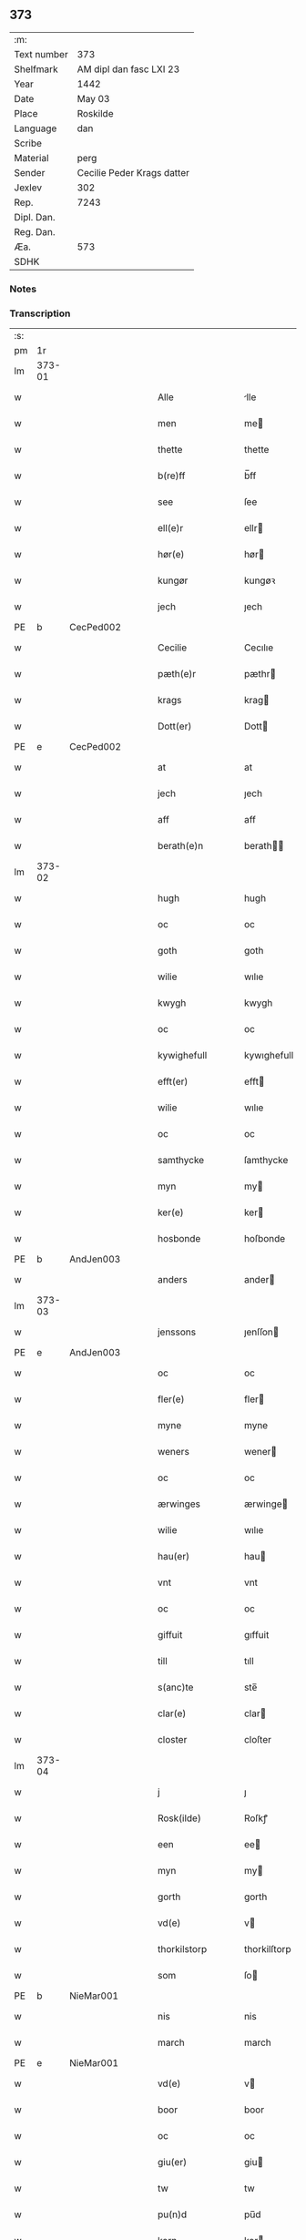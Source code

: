 ** 373
| :m:         |                            |
| Text number | 373                        |
| Shelfmark   | AM dipl dan fasc LXI 23    |
| Year        | 1442                       |
| Date        | May 03                     |
| Place       | Roskilde                   |
| Language    | dan                        |
| Scribe      |                            |
| Material    | perg                       |
| Sender      | Cecilie Peder Krags datter |
| Jexlev      | 302                        |
| Rep.        | 7243                       |
| Dipl. Dan.  |                            |
| Reg. Dan.   |                            |
| Æa.         | 573                        |
| SDHK        |                            |

*** Notes


*** Transcription
| :s: |        |   |   |   |   |                     |              |   |   |   |   |     |   |   |    |               |
| pm  |     1r |   |   |   |   |                     |              |   |   |   |   |     |   |   |    |               |
| lm  | 373-01 |   |   |   |   |                     |              |   |   |   |   |     |   |   |    |               |
| w   |        |   |   |   |   | Alle                | lle         |   |   |   |   | dan |   |   |    |        373-01 |
| w   |        |   |   |   |   | men                 | me          |   |   |   |   | dan |   |   |    |        373-01 |
| w   |        |   |   |   |   | thette              | thette       |   |   |   |   | dan |   |   |    |        373-01 |
| w   |        |   |   |   |   | b(re)ff             | b̅ff          |   |   |   |   | dan |   |   |    |        373-01 |
| w   |        |   |   |   |   | see                 | ſee          |   |   |   |   | dan |   |   |    |        373-01 |
| w   |        |   |   |   |   | ell(e)r             | ellr        |   |   |   |   | dan |   |   |    |        373-01 |
| w   |        |   |   |   |   | hør(e)              | hør         |   |   |   |   | dan |   |   |    |        373-01 |
| w   |        |   |   |   |   | kungør              | kungøꝛ       |   |   |   |   | dan |   |   |    |        373-01 |
| w   |        |   |   |   |   | jech                | ȷech         |   |   |   |   | dan |   |   |    |        373-01 |
| PE  | b      | CecPed002   |   |   |   |                      |              |   |   |   |   |     |   |   |   |               |
| w   |        |   |   |   |   | Cecilie             | Cecılıe      |   |   |   |   | dan |   |   |    |        373-01 |
| w   |        |   |   |   |   | pæth(e)r            | pæthr       |   |   |   |   | dan |   |   |    |        373-01 |
| w   |        |   |   |   |   | krags               | krag        |   |   |   |   | dan |   |   |    |        373-01 |
| w   |        |   |   |   |   | Dott(er)            | Dott        |   |   |   |   | dan |   |   |    |        373-01 |
| PE  | e      | CecPed002   |   |   |   |                      |              |   |   |   |   |     |   |   |   |               |
| w   |        |   |   |   |   | at                  | at           |   |   |   |   | dan |   |   |    |        373-01 |
| w   |        |   |   |   |   | jech                | ȷech         |   |   |   |   | dan |   |   |    |        373-01 |
| w   |        |   |   |   |   | aff                 | aff          |   |   |   |   | dan |   |   |    |        373-01 |
| w   |        |   |   |   |   | berath(e)n          | berath̅      |   |   |   |   | dan |   |   |    |        373-01 |
| lm  | 373-02 |   |   |   |   |                     |              |   |   |   |   |     |   |   |    |               |
| w   |        |   |   |   |   | hugh                | hugh         |   |   |   |   | dan |   |   |    |        373-02 |
| w   |        |   |   |   |   | oc                  | oc           |   |   |   |   | dan |   |   |    |        373-02 |
| w   |        |   |   |   |   | goth                | goth         |   |   |   |   | dan |   |   |    |        373-02 |
| w   |        |   |   |   |   | wilie               | wılıe        |   |   |   |   | dan |   |   |    |        373-02 |
| w   |        |   |   |   |   | kwygh               | kwygh        |   |   |   |   | dan |   |   |    |        373-02 |
| w   |        |   |   |   |   | oc                  | oc           |   |   |   |   | dan |   |   |    |        373-02 |
| w   |        |   |   |   |   | kywighefull         | kywıghefull  |   |   |   |   | dan |   |   |    |        373-02 |
| w   |        |   |   |   |   | efft(er)            | efft        |   |   |   |   | dan |   |   |    |        373-02 |
| w   |        |   |   |   |   | wilie               | wılıe        |   |   |   |   | dan |   |   |    |        373-02 |
| w   |        |   |   |   |   | oc                  | oc           |   |   |   |   | dan |   |   |    |        373-02 |
| w   |        |   |   |   |   | samthycke           | ſamthycke    |   |   |   |   | dan |   |   |    |        373-02 |
| w   |        |   |   |   |   | myn                 | my          |   |   |   |   | dan |   |   |    |        373-02 |
| w   |        |   |   |   |   | ker(e)              | ker         |   |   |   |   | dan |   |   |    |        373-02 |
| w   |        |   |   |   |   | hosbonde            | hoſbonde     |   |   |   |   | dan |   |   |    |        373-02 |
| PE  | b      | AndJen003   |   |   |   |                      |              |   |   |   |   |     |   |   |   |               |
| w   |        |   |   |   |   | anders              | ander       |   |   |   |   | dan |   |   |    |        373-02 |
| lm  | 373-03 |   |   |   |   |                     |              |   |   |   |   |     |   |   |    |               |
| w   |        |   |   |   |   | jenssons            | ȷenſſon     |   |   |   |   | dan |   |   |    |        373-03 |
| PE  | e      | AndJen003   |   |   |   |                      |              |   |   |   |   |     |   |   |   |               |
| w   |        |   |   |   |   | oc                  | oc           |   |   |   |   | dan |   |   |    |        373-03 |
| w   |        |   |   |   |   | fler(e)             | fler        |   |   |   |   | dan |   |   |    |        373-03 |
| w   |        |   |   |   |   | myne                | myne         |   |   |   |   | dan |   |   |    |        373-03 |
| w   |        |   |   |   |   | weners              | wener       |   |   |   |   | dan |   |   |    |        373-03 |
| w   |        |   |   |   |   | oc                  | oc           |   |   |   |   | dan |   |   |    |        373-03 |
| w   |        |   |   |   |   | ærwinges            | ærwinge     |   |   |   |   | dan |   |   |    |        373-03 |
| w   |        |   |   |   |   | wilie               | wılıe        |   |   |   |   | dan |   |   |    |        373-03 |
| w   |        |   |   |   |   | hau(er)             | hau         |   |   |   |   | dan |   |   |    |        373-03 |
| w   |        |   |   |   |   | vnt                 | vnt          |   |   |   |   | dan |   |   |    |        373-03 |
| w   |        |   |   |   |   | oc                  | oc           |   |   |   |   | dan |   |   |    |        373-03 |
| w   |        |   |   |   |   | giffuit             | gıffuit      |   |   |   |   | dan |   |   |    |        373-03 |
| w   |        |   |   |   |   | till                | tıll         |   |   |   |   | dan |   |   |    |        373-03 |
| w   |        |   |   |   |   | s(anc)te            | ste̅          |   |   |   |   | dan |   |   |    |        373-03 |
| w   |        |   |   |   |   | clar(e)             | clar        |   |   |   |   | dan |   |   |    |        373-03 |
| w   |        |   |   |   |   | closter             | cloſter      |   |   |   |   | dan |   |   |    |        373-03 |
| lm  | 373-04 |   |   |   |   |                     |              |   |   |   |   |     |   |   |    |               |
| w   |        |   |   |   |   | j                   | ȷ            |   |   |   |   | dan |   |   |    |        373-04 |
| w   |        |   |   |   |   | Rosk(ilde)          | Roſkꝭ        |   |   |   |   | dan |   |   |    |        373-04 |
| w   |        |   |   |   |   | een                 | ee          |   |   |   |   | dan |   |   |    |        373-04 |
| w   |        |   |   |   |   | myn                 | my          |   |   |   |   | dan |   |   |    |        373-04 |
| w   |        |   |   |   |   | gorth               | gorth        |   |   |   |   | dan |   |   |    |        373-04 |
| w   |        |   |   |   |   | vd(e)               | v           |   |   |   |   | dan |   |   |    |        373-04 |
| w   |        |   |   |   |   | thorkilstorp        | thorkilſtorp |   |   |   |   | dan |   |   |    |        373-04 |
| w   |        |   |   |   |   | som                 | ſo          |   |   |   |   | dan |   |   |    |        373-04 |
| PE  | b      | NieMar001   |   |   |   |                      |              |   |   |   |   |     |   |   |   |               |
| w   |        |   |   |   |   | nis                 | nis          |   |   |   |   | dan |   |   |    |        373-04 |
| w   |        |   |   |   |   | march               | march        |   |   |   |   | dan |   |   |    |        373-04 |
| PE  | e      | NieMar001   |   |   |   |                      |              |   |   |   |   |     |   |   |   |               |
| w   |        |   |   |   |   | vd(e)               | v           |   |   |   |   | dan |   |   |    |        373-04 |
| w   |        |   |   |   |   | boor                | boor         |   |   |   |   | dan |   |   |    |        373-04 |
| w   |        |   |   |   |   | oc                  | oc           |   |   |   |   | dan |   |   |    |        373-04 |
| w   |        |   |   |   |   | giu(er)             | giu         |   |   |   |   | dan |   |   |    |        373-04 |
| w   |        |   |   |   |   | tw                  | tw           |   |   |   |   | dan |   |   |    |        373-04 |
| w   |        |   |   |   |   | pu(n)d              | pu̅d          |   |   |   |   | dan |   |   |    |        373-04 |
| w   |        |   |   |   |   | korn                | kor         |   |   |   |   | dan |   |   |    |        373-04 |
| w   |        |   |   |   |   | till                | tıll         |   |   |   |   | dan |   |   |    |        373-04 |
| lm  | 373-05 |   |   |   |   |                     |              |   |   |   |   |     |   |   |    |               |
| w   |        |   |   |   |   | landgilde           | landgilde    |   |   |   |   | dan |   |   |    |        373-05 |
| w   |        |   |   |   |   | oc                  | oc           |   |   |   |   | dan |   |   |    |        373-05 |
| w   |        |   |   |   |   | ij                  | ij           |   |   |   |   | dan |   |   |    |        373-05 |
| w   |        |   |   |   |   | vl                  | v̅l           |   |   |   |   | dan |   |   |    |        373-05 |
| w   |        |   |   |   |   | gr(ot)              | grꝭ          |   |   |   |   | dan |   |   |    |        373-05 |
| w   |        |   |   |   |   | Jt(em)              | Jtꝭ          |   |   |   |   | lat |   |   |    |        373-05 |
| w   |        |   |   |   |   | j                   | ȷ            |   |   |   |   | dan |   |   |    |        373-05 |
| w   |        |   |   |   |   | liden               | lıde        |   |   |   |   | dan |   |   |    |        373-05 |
| w   |        |   |   |   |   | gorth               | gorth        |   |   |   |   | dan |   |   |    |        373-05 |
| w   |        |   |   |   |   | th(e)r              | thr         |   |   |   |   | dan |   |   |    |        373-05 |
| w   |        |   |   |   |   | sa(m)me             | ſa̅me         |   |   |   |   | dan |   |   |    |        373-05 |
| w   |        |   |   |   |   | stetz               | ſtetz        |   |   |   |   | dan |   |   |    |        373-05 |
| w   |        |   |   |   |   | som                 | ſo          |   |   |   |   | dan |   |   |    |        373-05 |
| PE  | b      | AndMar001   |   |   |   |                      |              |   |   |   |   |     |   |   |   |               |
| w   |        |   |   |   |   | and(e)rs            | andr       |   |   |   |   | dan |   |   |    |        373-05 |
| w   |        |   |   |   |   | march               | march        |   |   |   |   | dan |   |   |    |        373-05 |
| PE  | e      | AndMar001   |   |   |   |                      |              |   |   |   |   |     |   |   |   |               |
| w   |        |   |   |   |   | vd(e)               | v           |   |   |   |   | dan |   |   |    |        373-05 |
| w   |        |   |   |   |   | boor                | boor         |   |   |   |   | dan |   |   |    |        373-05 |
| w   |        |   |   |   |   | oc                  | oc           |   |   |   |   | dan |   |   |    |        373-05 |
| w   |        |   |   |   |   | giu(er)             | giu         |   |   |   |   | dan |   |   |    |        373-05 |
| lm  | 373-06 |   |   |   |   |                     |              |   |   |   |   |     |   |   |    |               |
| w   |        |   |   |   |   | een                 | ee          |   |   |   |   | dan |   |   |    |        373-06 |
| w   |        |   |   |   |   | s(killing)          |             |   |   |   |   | dan |   |   |    |        373-06 |
| w   |        |   |   |   |   | gr(ot)              | grꝭ          |   |   |   |   | dan |   |   |    |        373-06 |
| w   |        |   |   |   |   | till                | tıll         |   |   |   |   | dan |   |   |    |        373-06 |
| w   |        |   |   |   |   | landgilde           | landgılde    |   |   |   |   | dan |   |   |    |        373-06 |
| w   |        |   |   |   |   | till                | tıll         |   |   |   |   | dan |   |   |    |        373-06 |
| w   |        |   |   |   |   | ewy(n)neligh        | ewy̅nelıgh    |   |   |   |   | dan |   |   |    |        373-06 |
| w   |        |   |   |   |   | eye                 | eye          |   |   |   |   | dan |   |   |    |        373-06 |
| p   |        |   |   |   |   | /                   | /            |   |   |   |   | dan |   |   |    |        373-06 |
| w   |        |   |   |   |   | meth                | meth         |   |   |   |   | dan |   |   |    |        373-06 |
| w   |        |   |   |   |   | swodant             | ſwodant      |   |   |   |   | dan |   |   |    |        373-06 |
| w   |        |   |   |   |   | schell              | ſchell       |   |   |   |   | dan |   |   |    |        373-06 |
| w   |        |   |   |   |   | at                  | at           |   |   |   |   | dan |   |   |    |        373-06 |
| w   |        |   |   |   |   | the                 | the          |   |   |   |   | dan |   |   |    |        373-06 |
| w   |        |   |   |   |   | j                   | ȷ            |   |   |   |   | dan |   |   |    |        373-06 |
| w   |        |   |   |   |   | s(anc)te            | st̅e          |   |   |   |   | dan |   |   |    |        373-06 |
| w   |        |   |   |   |   | clar(e)             | clar        |   |   |   |   | dan |   |   |    |        373-06 |
| w   |        |   |   |   |   | closter             | cloſter      |   |   |   |   | dan |   |   |    |        373-06 |
| lm  | 373-07 |   |   |   |   |                     |              |   |   |   |   |     |   |   |    |               |
| w   |        |   |   |   |   | schule              | ſchule       |   |   |   |   | dan |   |   |    |        373-07 |
| w   |        |   |   |   |   | hwert               | hwert        |   |   |   |   | dan |   |   |    |        373-07 |
| w   |        |   |   |   |   | aar                 | aar          |   |   |   |   | dan |   |   |    |        373-07 |
| w   |        |   |   |   |   | yde                 | ẏde          |   |   |   |   | dan |   |   |    |        373-07 |
| w   |        |   |   |   |   | jn                  | ȷn           |   |   |   |   | dan |   |   |    |        373-07 |
| w   |        |   |   |   |   | till                | tıll         |   |   |   |   | dan |   |   |    |        373-07 |
| w   |        |   |   |   |   | grabrothr(e)        | grabrothr   |   |   |   |   | dan |   |   |    |        373-07 |
| p   |        |   |   |   |   | .                   | .            |   |   |   |   | dan |   |   |    |        373-07 |
| w   |        |   |   |   |   | clost(er)           | cloſt       |   |   |   |   | dan |   |   |    |        373-07 |
| w   |        |   |   |   |   | th(e)r              | thr         |   |   |   |   | dan |   |   |    |        373-07 |
| w   |        |   |   |   |   | sa(m)me             | ſa̅me         |   |   |   |   | dan |   |   |    |        373-07 |
| w   |        |   |   |   |   | stetz               | ſtetz        |   |   |   |   | dan |   |   |    |        373-07 |
| w   |        |   |   |   |   | j(n)ne(n)           | ȷ̅ne̅          |   |   |   |   | dan |   |   |    |        373-07 |
| w   |        |   |   |   |   | kyndelmøsse         | kyndelmøſſe  |   |   |   |   | dan |   |   |    |        373-07 |
| w   |        |   |   |   |   | ij                  | ij           |   |   |   |   | dan |   |   |    |        373-07 |
| w   |        |   |   |   |   | pu(n)d              | pu̅d          |   |   |   |   | dan |   |   |    |        373-07 |
| lm  | 373-08 |   |   |   |   |                     |              |   |   |   |   |     |   |   |    |               |
| w   |        |   |   |   |   | korn                | kor         |   |   |   |   | dan |   |   |    |        373-08 |
| w   |        |   |   |   |   | till                | tıll         |   |   |   |   | dan |   |   |    |        373-08 |
| w   |        |   |   |   |   | ewich               | ewıch        |   |   |   |   | dan |   |   |    |        373-08 |
| w   |        |   |   |   |   | tiith               | tiith        |   |   |   |   | dan |   |   |    |        373-08 |
| w   |        |   |   |   |   | atholde             | atholde      |   |   |   |   | dan |   |   |    |        373-08 |
| w   |        |   |   |   |   | messerethe          | meſſerethe   |   |   |   |   | dan |   |   |    |        373-08 |
| w   |        |   |   |   |   | oc                  | oc           |   |   |   |   | dan |   |   |    |        373-08 |
| w   |        |   |   |   |   | alter(e)clæthe      | alterclæthe |   |   |   |   | dan |   |   |    |        373-08 |
| w   |        |   |   |   |   | oc                  | oc           |   |   |   |   | dan |   |   |    |        373-08 |
| w   |        |   |   |   |   | a(n)n(e)r           | a̅nr         |   |   |   |   | dan |   |   |    |        373-08 |
| w   |        |   |   |   |   | retzscap            | retzſcap     |   |   |   |   | dan |   |   |    |        373-08 |
| w   |        |   |   |   |   | meth                | meth         |   |   |   |   | dan |   |   |    |        373-08 |
| w   |        |   |   |   |   | till                | tıll         |   |   |   |   | dan |   |   |    |        373-08 |
| w   |        |   |   |   |   | s(anc)te            | st̅e          |   |   |   |   | dan |   |   |    |        373-08 |
| lm  | 373-09 |   |   |   |   |                     |              |   |   |   |   |     |   |   |    |               |
| w   |        |   |   |   |   | a(n)ne              | a̅ne          |   |   |   |   | dan |   |   |    |        373-09 |
| w   |        |   |   |   |   | alter(e)            | alter       |   |   |   |   | dan |   |   |    |        373-09 |
| w   |        |   |   |   |   | j                   | ȷ            |   |   |   |   | dan |   |   |    |        373-09 |
| w   |        |   |   |   |   | grabrøthr(e)        | grabrøthr   |   |   |   |   | dan |   |   |    |        373-09 |
| w   |        |   |   |   |   | clost(er)           | cloſt       |   |   |   |   | dan |   |   |    |        373-09 |
| w   |        |   |   |   |   | som                 | ſo          |   |   |   |   | dan |   |   |    |        373-09 |
| w   |        |   |   |   |   | my(n)               | my̅           |   |   |   |   | dan |   |   |    |        373-09 |
| w   |        |   |   |   |   | hosbonde            | hoſbonde     |   |   |   |   | dan |   |   |    |        373-09 |
| PE  | b      | AndJen003   |   |   |   |                      |              |   |   |   |   |     |   |   |   |               |
| w   |        |   |   |   |   | andr(is)            | andrꝭ        |   |   |   |   | dan |   |   |    |        373-09 |
| w   |        |   |   |   |   | je(n)ss(øn)         | ȷe̅ſ         |   |   |   |   | dan |   |   |    |        373-09 |
| PE  | e      | AndJen003   |   |   |   |                      |              |   |   |   |   |     |   |   |   |               |
| w   |        |   |   |   |   | for(nefnde)         | forͩͤ          |   |   |   |   | dan |   |   |    |        373-09 |
| w   |        |   |   |   |   | oc                  | oc           |   |   |   |   | dan |   |   |    |        373-09 |
| w   |        |   |   |   |   | jech                | ȷech         |   |   |   |   | dan |   |   |    |        373-09 |
| w   |        |   |   |   |   | th(e)r              | thr         |   |   |   |   | dan |   |   |    |        373-09 |
| w   |        |   |   |   |   | stichtet            | ſtıchtet     |   |   |   |   | dan |   |   |    |        373-09 |
| w   |        |   |   |   |   |                     |              |   |   |   |   | dan |   |   |    |        373-09 |
| lm  | 373-10 |   |   |   |   |                     |              |   |   |   |   |     |   |   |    |               |
| w   |        |   |   |   |   | haue                | haue         |   |   |   |   | dan |   |   |    |        373-10 |
| w   |        |   |   |   |   | till                | tıll         |   |   |   |   | dan |   |   |    |        373-10 |
| w   |        |   |   |   |   | wor(e)              | wor         |   |   |   |   | dan |   |   |    |        373-10 |
| p   |        |   |   |   |   | /                   | /            |   |   |   |   | dan |   |   |    |        373-10 |
| w   |        |   |   |   |   | oc                  | oc           |   |   |   |   | dan |   |   |    |        373-10 |
| w   |        |   |   |   |   | wor(e)              | wor         |   |   |   |   | dan |   |   |    |        373-10 |
| w   |        |   |   |   |   | forældres           | forældre    |   |   |   |   | dan |   |   |    |        373-10 |
| w   |        |   |   |   |   | oc                  | oc           |   |   |   |   | dan |   |   |    |        373-10 |
| w   |        |   |   |   |   | frenders            | frender     |   |   |   |   | dan |   |   |    |        373-10 |
| w   |        |   |   |   |   | siele               | ſıele        |   |   |   |   | dan |   |   |    |        373-10 |
| w   |        |   |   |   |   | nytte               | nytte        |   |   |   |   | dan |   |   |    |        373-10 |
| w   |        |   |   |   |   | oc                  | oc           |   |   |   |   | dan |   |   |    |        373-10 |
| w   |        |   |   |   |   | sielethyrfft        | ſıelethyrfft |   |   |   |   | dan |   |   |    |        373-10 |
| w   |        |   |   |   |   | for                 | for          |   |   |   |   | dan |   |   |    |        373-10 |
| w   |        |   |   |   |   | huilket             | huılket      |   |   |   |   | dan |   |   |    |        373-10 |
| lm  | 373-11 |   |   |   |   |                     |              |   |   |   |   |     |   |   |    |               |
| w   |        |   |   |   |   | alter(e)            | alter       |   |   |   |   | dan |   |   |    |        373-11 |
| w   |        |   |   |   |   | jech                | ȷech         |   |   |   |   | dan |   |   |    |        373-11 |
| w   |        |   |   |   |   | wt                  | wt           |   |   |   |   | dan |   |   |    |        373-11 |
| w   |        |   |   |   |   | walt                | walt         |   |   |   |   | dan |   |   |    |        373-11 |
| w   |        |   |   |   |   | hau(er)             | hau         |   |   |   |   | dan |   |   |    |        373-11 |
| w   |        |   |   |   |   | myn                 | my          |   |   |   |   | dan |   |   |    |        373-11 |
| w   |        |   |   |   |   | leyersteth          | leyerſteth   |   |   |   |   | dan |   |   |    |        373-11 |
| p   |        |   |   |   |   | /                   | /            |   |   |   |   | dan |   |   |    |        373-11 |
| w   |        |   |   |   |   | oc                  | oc           |   |   |   |   | dan |   |   |    |        373-11 |
| w   |        |   |   |   |   | the                 | the          |   |   |   |   | dan |   |   |    |        373-11 |
| w   |        |   |   |   |   | thre                | thre         |   |   |   |   | dan |   |   |    |        373-11 |
| w   |        |   |   |   |   | s(killing)          |             |   |   |   |   | dan |   |   |    |        373-11 |
| w   |        |   |   |   |   | gr(ot)              | grꝭ          |   |   |   |   | dan |   |   |    |        373-11 |
| w   |        |   |   |   |   | so(m)               | ſo̅           |   |   |   |   | dan |   |   |    |        373-11 |
| w   |        |   |   |   |   | th(et)te            | thꝫte        |   |   |   |   | dan |   |   |    |        373-11 |
| w   |        |   |   |   |   | for(nefnde)         | forᷠͤ          |   |   |   |   | dan |   |   |    |        373-11 |
| w   |        |   |   |   |   | gotz                | gotz         |   |   |   |   | dan |   |   |    |        373-11 |
| w   |        |   |   |   |   | mer(e)              | mer         |   |   |   |   | dan |   |   |    |        373-11 |
| lm  | 373-12 |   |   |   |   |                     |              |   |   |   |   |     |   |   |    |               |
| w   |        |   |   |   |   | schylder            | ſchylder     |   |   |   |   | dan |   |   |    |        373-12 |
| w   |        |   |   |   |   | them                | the         |   |   |   |   | dan |   |   |    |        373-12 |
| w   |        |   |   |   |   | schule              | ſchule       |   |   |   |   | dan |   |   |    |        373-12 |
| w   |        |   |   |   |   | jomfrwerne          | ȷomfrwerne   |   |   |   |   | dan |   |   |    |        373-12 |
| w   |        |   |   |   |   | oc                  | oc           |   |   |   |   | dan |   |   |    |        373-12 |
| w   |        |   |   |   |   | syst(re)ne          | ſyſtne      |   |   |   |   | dan |   |   |    |        373-12 |
| w   |        |   |   |   |   | j                   | ȷ            |   |   |   |   | dan |   |   |    |        373-12 |
| w   |        |   |   |   |   | clar(e)             | clar        |   |   |   |   | dan |   |   |    |        373-12 |
| w   |        |   |   |   |   | clost(er)           | cloſt       |   |   |   |   |     |   |   |    |        373-12 |
| w   |        |   |   |   |   | schiffte            | ſchıffte     |   |   |   |   | dan |   |   |    |        373-12 |
| w   |        |   |   |   |   | j                   | ȷ            |   |   |   |   | dan |   |   |    |        373-12 |
| w   |        |   |   |   |   | mellem              | melle       |   |   |   |   | dan |   |   |    |        373-12 |
| w   |        |   |   |   |   | sich                | ſıch         |   |   |   |   | dan |   |   |    |        373-12 |
| w   |        |   |   |   |   | oc                  | oc           |   |   |   |   | dan |   |   |    |        373-12 |
| w   |        |   |   |   |   | bethe               | bethe        |   |   |   |   | dan |   |   |    |        373-12 |
| lm  | 373-13 |   |   |   |   |                     |              |   |   |   |   |     |   |   |    |               |
| w   |        |   |   |   |   | got                 | got          |   |   |   |   | dan |   |   |    |        373-13 |
| w   |        |   |   |   |   | for                 | foꝛ          |   |   |   |   | dan |   |   |    |        373-13 |
| w   |        |   |   |   |   | myn                 | my          |   |   |   |   | dan |   |   |    |        373-13 |
| w   |        |   |   |   |   | siell               | ſıell        |   |   |   |   | dan |   |   |    |        373-13 |
| w   |        |   |   |   |   | Oc                  | Oc           |   |   |   |   | dan |   |   |    |        373-13 |
| w   |        |   |   |   |   | schrøder            | ſchrøder     |   |   |   |   | dan |   |   |    |        373-13 |
| w   |        |   |   |   |   | jech                | ȷech         |   |   |   |   | dan |   |   |    |        373-13 |
| w   |        |   |   |   |   | oc                  | oc           |   |   |   |   | dan |   |   |    |        373-13 |
| w   |        |   |   |   |   | affhender           | affhender    |   |   |   |   | dan |   |   |    |        373-13 |
| w   |        |   |   |   |   | the                 | the          |   |   |   |   | dan |   |   |    |        373-13 |
| w   |        |   |   |   |   | for(nefnde)         | foꝛͩͤ          |   |   |   |   | dan |   |   |    |        373-13 |
| w   |        |   |   |   |   | two                 | two          |   |   |   |   | dan |   |   |    |        373-13 |
| w   |        |   |   |   |   | gorthe              | gorthe       |   |   |   |   | dan |   |   |    |        373-13 |
| w   |        |   |   |   |   | jn                  | ȷn           |   |   |   |   | dan |   |   |    |        373-13 |
| w   |        |   |   |   |   | till                | tıll         |   |   |   |   | dan |   |   |    |        373-13 |
| w   |        |   |   |   |   | clar(e)             | clar        |   |   |   |   | dan |   |   |    |        373-13 |
| lm  | 373-14 |   |   |   |   |                     |              |   |   |   |   |     |   |   |    |               |
| w   |        |   |   |   |   | clost(er)           | clost       |   |   |   |   | dan |   |   |    |        373-14 |
| w   |        |   |   |   |   | meth                | meth         |   |   |   |   | dan |   |   |    |        373-14 |
| w   |        |   |   |   |   | all                 | all          |   |   |   |   | dan |   |   |    |        373-14 |
| w   |        |   |   |   |   | ther(is)            | therꝭ        |   |   |   |   | dan |   |   |    |        373-14 |
| w   |        |   |   |   |   | tilliggelse         | tıllıggelſe  |   |   |   |   | dan |   |   |    |        373-14 |
| w   |        |   |   |   |   | agher               | agher        |   |   |   |   | dan |   |   |    |        373-14 |
| w   |        |   |   |   |   | æng                 | æng          |   |   |   |   | dan |   |   |    |        373-14 |
| w   |        |   |   |   |   | wot                 | wot          |   |   |   |   | dan |   |   |    |        373-14 |
| w   |        |   |   |   |   | oc                  | oc           |   |   |   |   | dan |   |   |    |        373-14 |
| w   |        |   |   |   |   | thyrt               | thyrt        |   |   |   |   | dan |   |   |    |        373-14 |
| w   |        |   |   |   |   | enchte              | enchte       |   |   |   |   | dan |   |   |    |        373-14 |
| w   |        |   |   |   |   | vnde(n)tagit        | vnde̅tagit    |   |   |   |   | dan |   |   |    |        373-14 |
| w   |        |   |   |   |   | till                | tıll         |   |   |   |   | dan |   |   |    |        373-14 |
| w   |        |   |   |   |   | ewy(n)-¦neligh      | ewy̅-¦nelıgh  |   |   |   |   | dan |   |   |    | 373-14—373-15 |
| w   |        |   |   |   |   | eye                 | eye          |   |   |   |   | dan |   |   |    |        373-15 |
| w   |        |   |   |   |   | meth                | meth         |   |   |   |   | dan |   |   |    |        373-15 |
| w   |        |   |   |   |   | thette              | thette       |   |   |   |   | dan |   |   |    |        373-15 |
| w   |        |   |   |   |   | myt                 | myt          |   |   |   |   | dan |   |   |    |        373-15 |
| w   |        |   |   |   |   | opne                | opne         |   |   |   |   | dan |   |   |    |        373-15 |
| w   |        |   |   |   |   | b(re)ff             | b̅ff          |   |   |   |   | dan |   |   |    |        373-15 |
| w   |        |   |   |   |   | Jt(em)              | Jtꝭ          |   |   |   |   | lat |   |   |    |        373-15 |
| w   |        |   |   |   |   | schethe             | ſchethe      |   |   |   |   | dan |   |   |    |        373-15 |
| w   |        |   |   |   |   | th(et)              | thꝫ          |   |   |   |   | dan |   |   |    |        373-15 |
| w   |        |   |   |   |   | swo                 | ſwo          |   |   |   |   | dan |   |   |    |        373-15 |
| w   |        |   |   |   |   | th(et)              | thꝫ          |   |   |   |   | dan |   |   |    |        373-15 |
| w   |        |   |   |   |   | guth                | guth         |   |   |   |   | dan |   |   |    |        373-15 |
| w   |        |   |   |   |   | forbyuthe           | forbyuthe    |   |   |   |   | dan |   |   |    |        373-15 |
| w   |        |   |   |   |   | at                  | at           |   |   |   |   | dan |   |   |    |        373-15 |
| w   |        |   |   |   |   | thesse              | theſſe       |   |   |   |   | dan |   |   |    |        373-15 |
| lm  | 373-16 |   |   |   |   |                     |              |   |   |   |   |     |   |   |    |               |
| w   |        |   |   |   |   | for(nefnde)         | forͩͤ          |   |   |   |   | dan |   |   |    |        373-16 |
| w   |        |   |   |   |   | ij                  | ij           |   |   |   |   | dan |   |   |    |        373-16 |
| w   |        |   |   |   |   | pu(n)d              | pu̅d          |   |   |   |   | dan |   |   |    |        373-16 |
| w   |        |   |   |   |   | korn                | kor         |   |   |   |   | dan |   |   |    |        373-16 |
| w   |        |   |   |   |   | jcke                | ȷcke         |   |   |   |   | dan |   |   |    |        373-16 |
| w   |        |   |   |   |   | ytes                | yte         |   |   |   |   | dan |   |   |    |        373-16 |
| w   |        |   |   |   |   | i                   | i            |   |   |   |   | dan |   |   |    |        373-16 |
| w   |        |   |   |   |   | grabrothr(e)        | grabrothr   |   |   |   |   | dan |   |   |    |        373-16 |
| w   |        |   |   |   |   | clost(er)           | clost       |   |   |   |   | dan |   |   |    |        373-16 |
| w   |        |   |   |   |   | j(n)ne(n)           | ȷ̅ne̅          |   |   |   |   | dan |   |   |    |        373-16 |
| w   |        |   |   |   |   | kyndelmøsse         | kyndelmøſſe  |   |   |   |   | dan |   |   |    |        373-16 |
| w   |        |   |   |   |   | som                 | ſo          |   |   |   |   | dan |   |   |    |        373-16 |
| w   |        |   |   |   |   | for(e)sc(re)uet     | forſcuet   |   |   |   |   | dan |   |   |    |        373-16 |
| w   |        |   |   |   |   | stor                | ſtor         |   |   |   |   | dan |   |   |    |        373-16 |
| lm  | 373-17 |   |   |   |   |                     |              |   |   |   |   |     |   |   |    |               |
| w   |        |   |   |   |   | swa                 | ſwa          |   |   |   |   | dan |   |   |    |        373-17 |
| w   |        |   |   |   |   | at                  | at           |   |   |   |   | dan |   |   |    |        373-17 |
| w   |        |   |   |   |   | th(e)n              | thn̅          |   |   |   |   | dan |   |   |    |        373-17 |
| w   |        |   |   |   |   | for(nefnde)         | forᷠͤ          |   |   |   |   | dan |   |   |    |        373-17 |
| w   |        |   |   |   |   | messe               | meſſe        |   |   |   |   | dan |   |   |    |        373-17 |
| w   |        |   |   |   |   | jcke                | ȷcke         |   |   |   |   | dan |   |   |    |        373-17 |
| w   |        |   |   |   |   | holdes              | holde       |   |   |   |   | dan |   |   |    |        373-17 |
| w   |        |   |   |   |   | for                 | for          |   |   |   |   | dan |   |   |    |        373-17 |
| w   |        |   |   |   |   | ther(is)            | therꝭ        |   |   |   |   | dan |   |   |    |        373-17 |
| w   |        |   |   |   |   | forsymelse          | forſymelſe   |   |   |   |   | dan |   |   |    |        373-17 |
| w   |        |   |   |   |   | schyld              | ſchyld       |   |   |   |   | dan |   |   |    |        373-17 |
| w   |        |   |   |   |   | tha                 | tha          |   |   |   |   | dan |   |   |    |        373-17 |
| w   |        |   |   |   |   | scall               | ſcall        |   |   |   |   | dan |   |   |    |        373-17 |
| w   |        |   |   |   |   | jech                | ȷech         |   |   |   |   | dan |   |   |    |        373-17 |
| w   |        |   |   |   |   | ell(e)r             | el̅lr         |   |   |   |   | dan |   |   |    |        373-17 |
| w   |        |   |   |   |   | myne                | myne         |   |   |   |   | dan |   |   |    |        373-17 |
| w   |        |   |   |   |   |                     |              |   |   |   |   | dan |   |   |    |        373-17 |
| w   |        |   |   |   |   |                     |              |   |   |   |   | dan |   |   |    |        373-17 |
| lm  | 373-18 |   |   |   |   |                     |              |   |   |   |   |     |   |   |    |               |
| w   |        |   |   |   |   | arwi(n)ge           | arwı̅ge       |   |   |   |   | dan |   |   |    |        373-18 |
| w   |        |   |   |   |   | haue                | haue         |   |   |   |   | dan |   |   |    |        373-18 |
| w   |        |   |   |   |   | full                | full         |   |   |   |   | dan |   |   |    |        373-18 |
| w   |        |   |   |   |   | macht               | macht        |   |   |   |   | dan |   |   |    |        373-18 |
| w   |        |   |   |   |   | the                 | the          |   |   |   |   | dan |   |   |    |        373-18 |
| w   |        |   |   |   |   | for(nefnde)         | forᷠͤ          |   |   |   |   | dan |   |   |    |        373-18 |
| w   |        |   |   |   |   | two                 | two          |   |   |   |   | dan |   |   |    |        373-18 |
| w   |        |   |   |   |   | garthe              | garthe       |   |   |   |   | dan |   |   |    |        373-18 |
| w   |        |   |   |   |   | ige(n)              | ıge̅          |   |   |   |   | dan |   |   |    |        373-18 |
| w   |        |   |   |   |   | at                  | at           |   |   |   |   | dan |   |   | =  |        373-18 |
| w   |        |   |   |   |   | kalle               | kalle        |   |   |   |   | dan |   |   | == |        373-18 |
| w   |        |   |   |   |   | vden                | vde         |   |   |   |   | dan |   |   |    |        373-18 |
| w   |        |   |   |   |   | hwers               | hwer        |   |   |   |   | dan |   |   |    |        373-18 |
| w   |        |   |   |   |   | mantz               | mantz        |   |   |   |   | dan |   |   |    |        373-18 |
| w   |        |   |   |   |   | hinder              | hınder       |   |   |   |   | dan |   |   |    |        373-18 |
| lm  | 373-19 |   |   |   |   |                     |              |   |   |   |   |     |   |   |    |               |
| w   |        |   |   |   |   | ell(e)r             | el̅lr         |   |   |   |   | dan |   |   |    |        373-19 |
| w   |        |   |   |   |   | gensielsse          | genſielſſe   |   |   |   |   | dan |   |   |    |        373-19 |
| p   |        |   |   |   |   | /                   | /            |   |   |   |   | dan |   |   |    |        373-19 |
| w   |        |   |   |   |   | till                | tıll         |   |   |   |   | dan |   |   |    |        373-19 |
| w   |        |   |   |   |   | hwes                | hwe         |   |   |   |   | dan |   |   |    |        373-19 |
| w   |        |   |   |   |   | things              | thıngs       |   |   |   |   | dan |   |   |    |        373-19 |
| w   |        |   |   |   |   | witnetzbyrth        | wıtnetzbyrth |   |   |   |   | dan |   |   |    |        373-19 |
| w   |        |   |   |   |   | ær                  | ær           |   |   |   |   | dan |   |   |    |        373-19 |
| w   |        |   |   |   |   | myt                 | myt          |   |   |   |   | dan |   |   |    |        373-19 |
| w   |        |   |   |   |   | jncigle             | ȷncigle      |   |   |   |   | dan |   |   |    |        373-19 |
| w   |        |   |   |   |   | meth                | meth         |   |   |   |   | dan |   |   |    |        373-19 |
| w   |        |   |   |   |   | thesse              | theſſe       |   |   |   |   | dan |   |   |    |        373-19 |
| w   |        |   |   |   |   | efft(er)sc(re)ffne  | efftſcffne |   |   |   |   | dan |   |   |    |        373-19 |
| lm  | 373-20 |   |   |   |   |                     |              |   |   |   |   |     |   |   |    |               |
| w   |        |   |   |   |   | myne                | myne         |   |   |   |   | dan |   |   |    |        373-20 |
| w   |        |   |   |   |   | frenders            | frender     |   |   |   |   | dan |   |   |    |        373-20 |
| w   |        |   |   |   |   | oc                  | oc           |   |   |   |   | dan |   |   |    |        373-20 |
| w   |        |   |   |   |   | weners              | wener       |   |   |   |   | dan |   |   |    |        373-20 |
| w   |        |   |   |   |   | jncigle             | ȷncigle      |   |   |   |   | dan |   |   |    |        373-20 |
| w   |        |   |   |   |   | soso(m)             | ſoſo̅         |   |   |   |   | dan |   |   |    |        373-20 |
| w   |        |   |   |   |   | ær(e)               | ær          |   |   |   |   | dan |   |   |    |        373-20 |
| PE  | b      | JenKra004   |   |   |   |                      |              |   |   |   |   |     |   |   |   |               |
| w   |        |   |   |   |   | jens                | ȷen         |   |   |   |   | dan |   |   |    |        373-20 |
| w   |        |   |   |   |   | kragh               | kragh        |   |   |   |   | dan |   |   |    |        373-20 |
| PE  | e      | JenKra004   |   |   |   |                      |              |   |   |   |   |     |   |   |   |               |
| w   |        |   |   |   |   | my(n)               | my̅           |   |   |   |   | dan |   |   |    |        373-20 |
| w   |        |   |   |   |   | broth(er)           | broth       |   |   |   |   | dan |   |   |    |        373-20 |
| PE  | b      | JenTho001   |   |   |   |                      |              |   |   |   |   |     |   |   |   |               |
| w   |        |   |   |   |   | jens                | ȷen         |   |   |   |   | dan |   |   |    |        373-20 |
| w   |        |   |   |   |   | thorb(e)nss(øn)     | thorb̅nſ     |   |   |   |   | dan |   |   |    |        373-20 |
| PE  | e      | JenTho001   |   |   |   |                      |              |   |   |   |   |     |   |   |   |               |
| lm  | 373-21 |   |   |   |   |                     |              |   |   |   |   |     |   |   |    |               |
| PE  | b      | KleGri001   |   |   |   |                      |              |   |   |   |   |     |   |   |   |               |
| w   |        |   |   |   |   | cleme(n)t           | cleme̅t       |   |   |   |   | dan |   |   |    |        373-21 |
| w   |        |   |   |   |   | griis               | griis        |   |   |   |   | dan |   |   |    |        373-21 |
| PE  | e      | KleGri001   |   |   |   |                      |              |   |   |   |   |     |   |   |   |               |
| PE  | b      | LarHen001   |   |   |   |                      |              |   |   |   |   |     |   |   |   |               |
| w   |        |   |   |   |   | lasse               | laſſe        |   |   |   |   | dan |   |   |    |        373-21 |
| w   |        |   |   |   |   | hinr(is)ss(øn)      | hınrꝭſ      |   |   |   |   | dan |   |   |    |        373-21 |
| PE  | e      | LarHen001   |   |   |   |                      |              |   |   |   |   |     |   |   |   |               |
| w   |        |   |   |   |   | oc                  | oc           |   |   |   |   | dan |   |   |    |        373-21 |
| w   |        |   |   |   |   | frw                 | frw          |   |   |   |   | dan |   |   |    |        373-21 |
| PE  | b      | KriXxx003   |   |   |   |                      |              |   |   |   |   |     |   |   |   |               |
| w   |        |   |   |   |   | kirstine            | kırstıne     |   |   |   |   | dan |   |   |    |        373-21 |
| PE  | e      | KriXxx003   |   |   |   |                      |              |   |   |   |   |     |   |   |   |               |
| w   |        |   |   |   |   | my(n)               | my̅           |   |   |   |   | dan |   |   |    |        373-21 |
| w   |        |   |   |   |   | søst(er)dott(er)s   | ſøſtdott  |   |   |   |   | dan |   |   |    |        373-21 |
| w   |        |   |   |   |   | hengde              | hengde       |   |   |   |   | dan |   |   |    |        373-21 |
| w   |        |   |   |   |   | for                 | for          |   |   |   |   | dan |   |   |    |        373-21 |
| w   |        |   |   |   |   | thette              | thette       |   |   |   |   | dan |   |   |    |        373-21 |
| w   |        |   |   |   |   | b(re)ff             | b̅ff          |   |   |   |   | dan |   |   |    |        373-21 |
| w   |        |   |   |   |   | dat(um)             | dat         |   |   |   |   | lat |   |   |    |        373-21 |
| lm  | 373-22 |   |   |   |   |                     |              |   |   |   |   |     |   |   |    |               |
| PL  |      b |   |   |   |   |                     |              |   |   |   |   |     |   |   |    |               |
| w   |        |   |   |   |   | Rosk(ildis)         | Roſkꝭ        |   |   |   |   | lat |   |   |    |        373-22 |
| PL  |      e |   |   |   |   |                     |              |   |   |   |   |     |   |   |    |               |
| w   |        |   |   |   |   | a(n)no              | a̅no          |   |   |   |   | lat |   |   |    |        373-22 |
| w   |        |   |   |   |   | do(mini)            | do          |   |   |   |   | lat |   |   |    |        373-22 |
| n   |        |   |   |   |   | mcdxl               | cdxl        |   |   |   |   | lat |   |   |    |        373-22 |
| w   |        |   |   |   |   | s(exto)             | ͦ            |   |   |   |   | lat |   |   |    |        373-22 |
| w   |        |   |   |   |   | die                 | dıe          |   |   |   |   | lat |   |   |    |        373-22 |
| w   |        |   |   |   |   | j(n)ue(n)c(i)o(n)is | ȷ̅ue̅coı̅s      |   |   |   |   | lat |   |   |    |        373-22 |
| w   |        |   |   |   |   | s(anc)te            | st̅e          |   |   |   |   | lat |   |   |    |        373-22 |
| w   |        |   |   |   |   | cruc(is)            | crucꝭ        |   |   |   |   | lat |   |   |    |        373-22 |
| :e: |        |   |   |   |   |                     |              |   |   |   |   |     |   |   |    |               |
